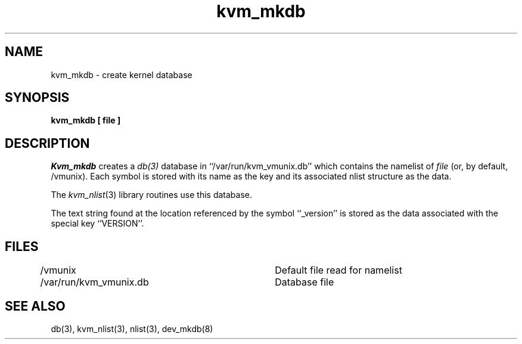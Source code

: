 .\" Copyright (c) 1989 The Regents of the University of California.
.\" All rights reserved.
.\"
.\" %sccs.include.redist.man%
.\"
.\"	@(#)kvm_mkdb.8	5.1 (Berkeley) 2/12/91
.\"
.TH kvm_mkdb 8 ""
.UC 7
.SH NAME
kvm_mkdb \- create kernel database
.SH SYNOPSIS
.B kvm_mkdb [ file ]
.SH DESCRIPTION
.I Kvm_mkdb
creates a
.IR db(3)
database in ``/var/run/kvm_vmunix.db'' which contains the
namelist of
.I file
(or, by default,  /vmunix).
Each symbol is stored with its name as the key and its associated
nlist structure as the data.
.PP
The 
.IR kvm_nlist (3)
library routines use this database.
.PP
The text string found at the location referenced by the symbol
``_version'' is stored as the data associated with the special
key ``VERSION''.
.SH FILES
/vmunix				Default file read for namelist
.br
/var/run/kvm_vmunix.db	Database file
.SH SEE ALSO
db(3), kvm_nlist(3), nlist(3), dev_mkdb(8)
